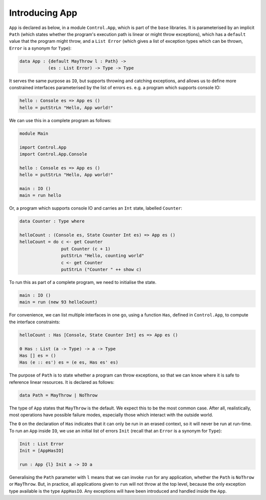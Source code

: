 Introducing App
===============

``App`` is declared as below, in a module ``Control.App``, which is part of
the ``base`` libraries.
It is parameterised by an implicit
``Path`` (which states whether the program's execution path
is linear or might throw
exceptions), which has a ``default`` value that the program
might throw, and a ``List Error``
(which gives a list of exception types which can be thrown, ``Error`` is
a synonym for ``Type``):

.. code-block:: idris

    data App : {default MayThrow l : Path} ->
               (es : List Error) -> Type -> Type

It serves the same purpose as ``IO``, but supports throwing and catching
exceptions, and allows us to define more constrained interfaces parameterised
by the list of errors ``es``.
e.g. a program which supports console IO:

.. code-block:: idris

    hello : Console es => App es ()
    hello = putStrLn "Hello, App world!"

We can use this in a complete program as follows:

.. code-block:: idris

    module Main

    import Control.App
    import Control.App.Console

    hello : Console es => App es ()
    hello = putStrLn "Hello, App world!"

    main : IO ()
    main = run hello

Or, a program which supports console IO and carries an ``Int`` state,
labelled ``Counter``:

.. code-block:: idris

    data Counter : Type where

    helloCount : (Console es, State Counter Int es) => App es ()
    helloCount = do c <- get Counter
                    put Counter (c + 1)
                    putStrLn "Hello, counting world"
                    c <- get Counter
                    putStrLn ("Counter " ++ show c)

To run this as part of a complete program, we need to initialise the state.

.. code-block:: idris

    main : IO ()
    main = run (new 93 helloCount)

For convenience, we can list multiple interfaces in one go, using a function
``Has``, defined in ``Control.App``, to compute the interface constraints:

.. code-block:: idris

    helloCount : Has [Console, State Counter Int] es => App es ()

    0 Has : List (a -> Type) -> a -> Type
    Has [] es = ()
    Has (e :: es') es = (e es, Has es' es)

The purpose of ``Path`` is to state whether a program can throw
exceptions, so that we can know where it is safe to reference linear
resources. It is declared as follows:

.. code-block:: idris

    data Path = MayThrow | NoThrow

The type of ``App`` states that ``MayThrow`` is the default.
We expect this to be the most
common case. After all, realistically, most operations have possible failure
modes, especially those which interact with the outside world.

The ``0`` on the declaration of ``Has`` indicates that it can only
be run in an erased context, so it will never be run at run-time.
To run an ``App`` inside ``IO``, we use an initial
list of errors ``Init`` (recall that an ``Error`` is a
synonym for ``Type``):

.. code-block:: idris

    Init : List Error
    Init = [AppHasIO]

    run : App {l} Init a -> IO a

Generalising the ``Path`` parameter with ``l``
means that we can invoke ``run`` for any application, whether the ``Path``
is ``NoThrow`` or ``MayThrow``. But, in practice, all applications
given to ``run`` will not throw at the top level, because the only
exception type available is the type ``AppHasIO``. Any exceptions
will have been introduced and handled inside the ``App``.
